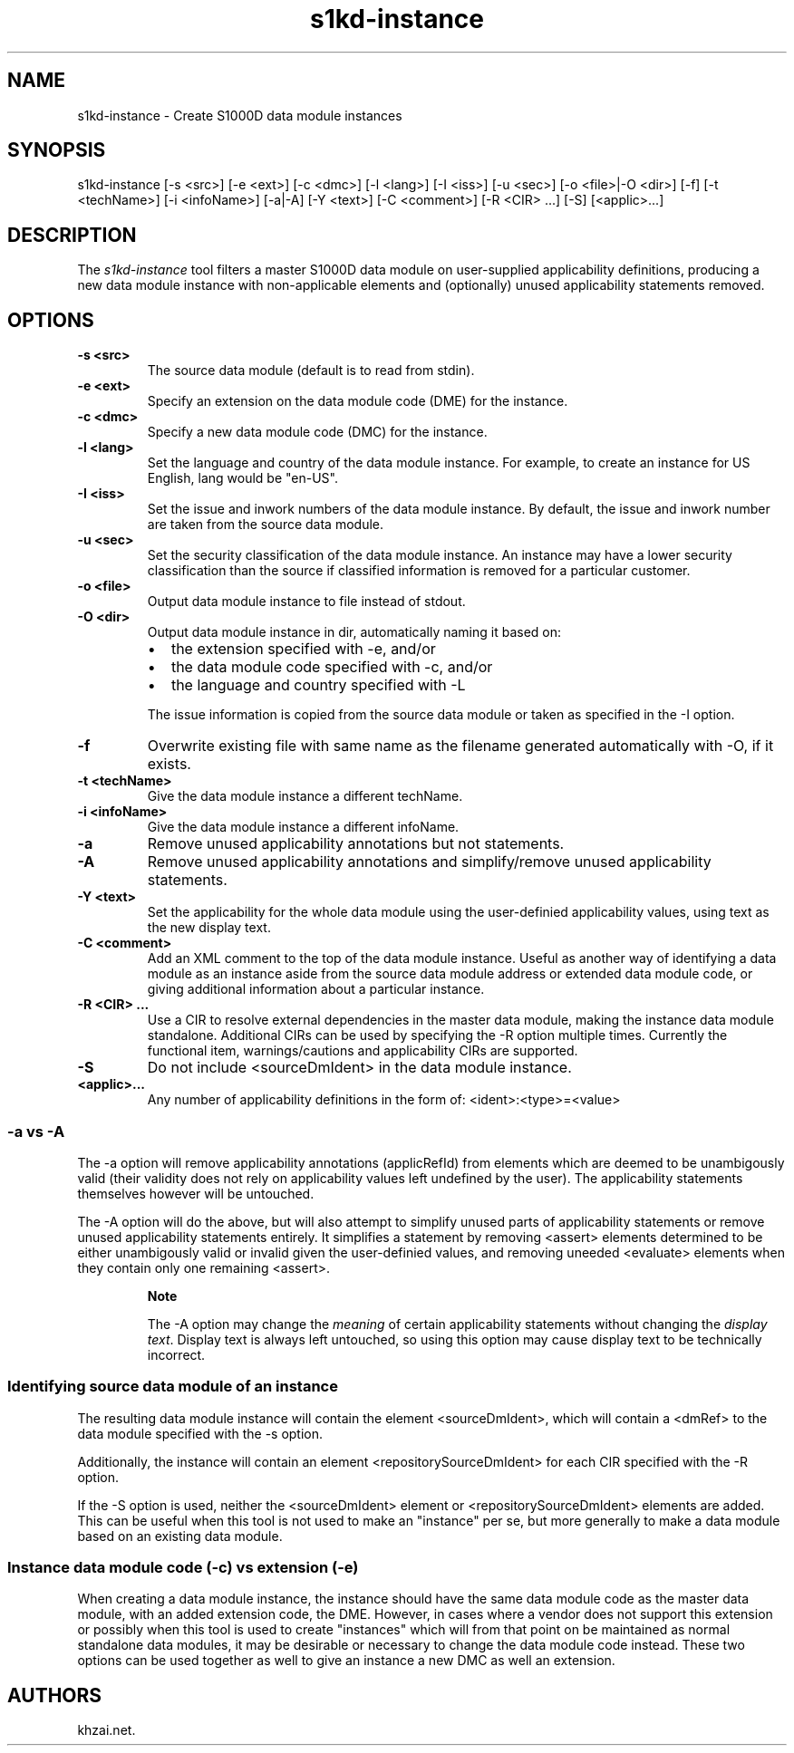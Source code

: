 .\" Automatically generated by Pandoc 1.19.2.1
.\"
.TH "s1kd\-instance" "1" "2017\-03\-29" "" "General Commands Manual"
.hy
.SH NAME
.PP
s1kd\-instance \- Create S1000D data module instances
.SH SYNOPSIS
.PP
s1kd\-instance [\-s <src>] [\-e <ext>] [\-c <dmc>] [\-l <lang>] [\-I
<iss>] [\-u <sec>] [\-o <file>|\-O <dir>] [\-f] [\-t <techName>] [\-i
<infoName>] [\-a|\-A] [\-Y <text>] [\-C <comment>] [\-R <CIR> ...] [\-S]
[<applic>...]
.SH DESCRIPTION
.PP
The \f[I]s1kd\-instance\f[] tool filters a master S1000D data module on
user\-supplied applicability definitions, producing a new data module
instance with non\-applicable elements and (optionally) unused
applicability statements removed.
.SH OPTIONS
.TP
.B \-s <src>
The source data module (default is to read from stdin).
.RS
.RE
.TP
.B \-e <ext>
Specify an extension on the data module code (DME) for the instance.
.RS
.RE
.TP
.B \-c <dmc>
Specify a new data module code (DMC) for the instance.
.RS
.RE
.TP
.B \-l <lang>
Set the language and country of the data module instance.
For example, to create an instance for US English, lang would be
"en\-US".
.RS
.RE
.TP
.B \-I <iss>
Set the issue and inwork numbers of the data module instance.
By default, the issue and inwork number are taken from the source data
module.
.RS
.RE
.TP
.B \-u <sec>
Set the security classification of the data module instance.
An instance may have a lower security classification than the source if
classified information is removed for a particular customer.
.RS
.RE
.TP
.B \-o <file>
Output data module instance to file instead of stdout.
.RS
.RE
.TP
.B \-O <dir>
Output data module instance in dir, automatically naming it based on:
.RS
.IP \[bu] 2
the extension specified with \-e, and/or
.IP \[bu] 2
the data module code specified with \-c, and/or
.IP \[bu] 2
the language and country specified with \-L
.PP
The issue information is copied from the source data module or taken as
specified in the \-I option.
.RE
.TP
.B \-f
Overwrite existing file with same name as the filename generated
automatically with \-O, if it exists.
.RS
.RE
.TP
.B \-t <techName>
Give the data module instance a different techName.
.RS
.RE
.TP
.B \-i <infoName>
Give the data module instance a different infoName.
.RS
.RE
.TP
.B \-a
Remove unused applicability annotations but not statements.
.RS
.RE
.TP
.B \-A
Remove unused applicability annotations and simplify/remove unused
applicability statements.
.RS
.RE
.TP
.B \-Y <text>
Set the applicability for the whole data module using the user\-definied
applicability values, using text as the new display text.
.RS
.RE
.TP
.B \-C <comment>
Add an XML comment to the top of the data module instance.
Useful as another way of identifying a data module as an instance aside
from the source data module address or extended data module code, or
giving additional information about a particular instance.
.RS
.RE
.TP
.B \-R <CIR> ...
Use a CIR to resolve external dependencies in the master data module,
making the instance data module standalone.
Additional CIRs can be used by specifying the \-R option multiple times.
Currently the functional item, warnings/cautions and applicability CIRs
are supported.
.RS
.RE
.TP
.B \-S
Do not include <sourceDmIdent> in the data module instance.
.RS
.RE
.TP
.B <applic>...
Any number of applicability definitions in the form of:
<ident>:<type>=<value>
.RS
.RE
.SS \-a vs \-A
.PP
The \-a option will remove applicability annotations (applicRefId) from
elements which are deemed to be unambigously valid (their validity does
not rely on applicability values left undefined by the user).
The applicability statements themselves however will be untouched.
.PP
The \-A option will do the above, but will also attempt to simplify
unused parts of applicability statements or remove unused applicability
statements entirely.
It simplifies a statement by removing <assert> elements determined to be
either unambigously valid or invalid given the user\-definied values,
and removing uneeded <evaluate> elements when they contain only one
remaining <assert>.
.RS
.PP
\f[B]Note\f[]
.PP
The \-A option may change the \f[I]meaning\f[] of certain applicability
statements without changing the \f[I]display text\f[].
Display text is always left untouched, so using this option may cause
display text to be technically incorrect.
.RE
.SS Identifying source data module of an instance
.PP
The resulting data module instance will contain the element
<sourceDmIdent>, which will contain a <dmRef> to the data module
specified with the \-s option.
.PP
Additionally, the instance will contain an element
<repositorySourceDmIdent> for each CIR specified with the \-R option.
.PP
If the \-S option is used, neither the <sourceDmIdent> element or
<repositorySourceDmIdent> elements are added.
This can be useful when this tool is not used to make an "instance" per
se, but more generally to make a data module based on an existing data
module.
.SS Instance data module code (\-c) vs extension (\-e)
.PP
When creating a data module instance, the instance should have the same
data module code as the master data module, with an added extension
code, the DME.
However, in cases where a vendor does not support this extension or
possibly when this tool is used to create "instances" which will from
that point on be maintained as normal standalone data modules, it may be
desirable or necessary to change the data module code instead.
These two options can be used together as well to give an instance a new
DMC as well an extension.
.SH AUTHORS
khzai.net.
